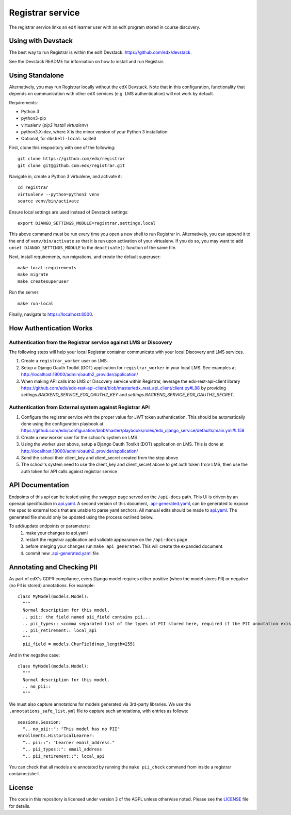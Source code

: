Registrar service  |Travis|_ |Codecov|_
===================================================
.. |Travis| image:: https://travis-ci.org/edx/registrar.svg?branch=master
.. _Travis: https://travis-ci.org/edx/registrar

.. |Codecov| image:: http://codecov.io/github/edx/registrar/coverage.svg?branch=master
.. _Codecov: http://codecov.io/github/edx/registrar?branch=master

The registrar service links an edX learner user with an edX program stored in course discovery.
 
Using with Devstack
-----------------

The best way to run Registrar is within the edX Devstack: https://github.com/edx/devstack.

See the Devstack README for information on how to install and run Registrar.

Using Standalone
-----------------

Alternatively, you may run Registrar locally without the edX Devstack. Note that in this configuration, functionality that depends on communication with other edX services (e.g. LMS authentication) will not work by default.

Requirements:

- Python 3

- python3-pip

- virtualenv (`pip3 install virtualenv`)

- python3.X-dev, where X is the minor version of your Python 3 installation

- Optional, for ``dbshell-local``: sqlite3

First, clone this respository with one of the following::

  git clone https://github.com/edx/registrar
  git clone git@github.com:edx/registrar.git

Navigate in, create a Python 3 virtualenv, and activate it::

  cd registrar
  virtualenv --python=python3 venv
  source venv/bin/activate

Ensure local settings are used instead of Devstack settings::

  export DJANGO_SETTINGS_MODULE=registrar.settings.local

This above command must be run every time you open a new shell
to run Registrar in. Alternatively, you can append it to the end of
``venv/bin/activate`` so that it is run upon activation of your virtualenv.
If you do so, you may want to add ``unset DJANGO_SETTINGS_MODULE``
to the ``deactivate()`` function of the same file.


Next, install requirements, run migrations, and create the default superuser::

  make local-requirements
  make migrate
  make createsuperuser

Run the server::

  make run-local

Finally, navigate to https://localhost:8000.


How Authentication Works
------------------------

Authentication from the Registrar service against LMS or Discovery
^^^^^^^^^^^^^^^^^^^^^^^^^^^^^^^^^^^^^^^^^^^^^^^^^^^^^^^^^^^^^^^^^^

The following steps will help your local Registrar container communicate with your local
Discovery and LMS services.

#. Create a ``registrar_worker`` user on LMS.

#. Setup a Django Oauth Toolkit (DOT) application for ``registrar_worker`` in your local LMS.
   See examples at http://localhost:18000/admin/oauth2_provider/application/

#. When making API calls into LMS or Discovery service within Registrar,
   leverage the edx-rest-api-client library https://github.com/edx/edx-rest-api-client/blob/master/edx_rest_api_client/client.py#L88
   by providing `settings.BACKEND_SERVICE_EDX_OAUTH2_KEY` and `settings.BACKEND_SERVICE_EDX_OAUTH2_SECRET`.


Authentication from External system against Registrar API
^^^^^^^^^^^^^^^^^^^^^^^^^^^^^^^^^^^^^^^^^^^^^^^^^^^^^^^^^

#. Configure the registrar service with the proper value for JWT token authentication. This should be automatically done using the configuration playbook at https://github.com/edx/configuration/blob/master/playbooks/roles/edx_django_service/defaults/main.yml#L158

#. Create a new worker user for the school's system on LMS

#. Using the worker user above, setup a Django Oauth Toolkit (DOT) application on LMS. This is done at http://localhost:18000/admin/oauth2_provider/application/

#. Send the school their client_key and client_secret created from the step above

#. The school's system need to use the client_key and client_secret above to get auth token from LMS, then use the auth token for API calls against registrar service


API Documentation
-----------------

Endpoints of this api can be tested using the swagger page served on the ``/api-docs`` path.  This UI is driven by an openapi specification in `api.yaml <./api.yaml>`_.
A second version of this document, `.api-generated.yaml <./.api-generated.yaml>`_, can be generated to expose the spec to external tools that are unable to parse yaml anchors.  All manual edits should be made to `api.yaml <./api.yaml>`_.  The generated file should only be updated using the process outlined below.

To add/update endpoints or parameters:
  1. make your changes to api.yaml
  2. restart the registrar application and validate appearance on the ``/api-docs`` page
  3. before merging your changes run ``make api_generated``. This will create the expanded document.
  4. commit new  `.api-generated.yaml <./.api-generated.yaml>`_ file


Annotating and Checking PII
---------------------------

As part of edX's GDPR compliance, every Django model requires either positive (when the model
stores PII) or negative (no PII is stored) annotations.  For example::

  class MyModel(models.Model):
    """
    Normal description for this model.
    .. pii:: the field named pii_field contains pii...
    .. pii_types:: <comma separated list of the types of PII stored here, required if the PII annotation exists>
    .. pii_retirement:: local_api
    """
    pii_field = models.CharField(max_length=255)

And in the negative case::

  class MyModel(models.Model):
    """
    Normal description for this model.
    .. no_pii::
    """

We must also capture annotations for models generated via 3rd-party libraries.
We use the ``.annotations_safe_list.yml`` file to capture such annotations, with entries as follows::

  sessions.Session:
    ".. no_pii::": "This model has no PII"
  enrollments.HistoricalLearner:
    ".. pii::": "Learner email_address."
    ".. pii_types::": email_address
    ".. pii_retirement::": local_api

You can check that all models are annotated by running the ``make pii_check`` command
from inside a registrar container/shell.


License
-------

The code in this repository is licensed under version 3 of the AGPL unless otherwise noted. Please see the LICENSE_ file for details.

.. _LICENSE: https://github.com/edx/registrar/blob/master/LICENSE
